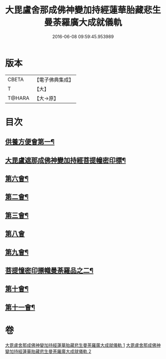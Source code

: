 #+TITLE: 大毘盧舍那成佛神變加持經蓮華胎藏悲生曼荼羅廣大成就儀軌 
#+DATE: 2016-06-08 09:59:45.953989

* 版本
 |     CBETA|【電子佛典集成】|
 |         T|【大】     |
 |    T@HARA|【大→原】   |

* 目次
** [[file:KR6j0009_001.txt::001-0127b7][供養方便會第一¶]]
** [[file:KR6j0009_001.txt::001-0129a18][大毘盧遮那成佛神變加持經菩提幢密印標¶]]
** [[file:KR6j0009_001.txt::001-0132a19][第六會¶]]
** [[file:KR6j0009_001.txt::001-0132c17][第二會¶]]
** [[file:KR6j0009_001.txt::001-0133a16][第三會¶]]
** [[file:KR6j0009_001.txt::001-0133c29][第八會]]
** [[file:KR6j0009_001.txt::001-0134b23][第九會¶]]
** [[file:KR6j0009_002.txt::002-0135a17][菩提憧密印摽幟曼荼羅品之二¶]]
** [[file:KR6j0009_002.txt::002-0135a18][第十會¶]]
** [[file:KR6j0009_002.txt::002-0135b19][第十一會¶]]

* 卷
[[file:KR6j0009_001.txt][大毘盧舍那成佛神變加持經蓮華胎藏悲生曼荼羅廣大成就儀軌 1]]
[[file:KR6j0009_002.txt][大毘盧舍那成佛神變加持經蓮華胎藏悲生曼荼羅廣大成就儀軌 2]]

